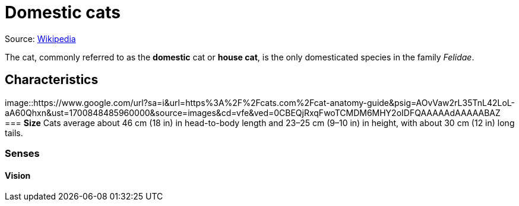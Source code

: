 = Domestic cats

Source: https://en.wikipedia.org/wiki/Cat[Wikipedia]

The cat, commonly referred to as the *domestic* cat or *house cat*, is the only domesticated species in the family _Felidae_.

== Characteristics
image::https://www.google.com/url?sa=i&url=https%3A%2F%2Fcats.com%2Fcat-anatomy-guide&psig=AOvVaw2rL35TnL42LoL-aA60Qhxn&ust=1700848485960000&source=images&cd=vfe&ved=0CBEQjRxqFwoTCMDM6MHY2oIDFQAAAAAdAAAAABAZ
=== *Size*
Cats average about 46 cm (18 in) in head-to-body length and 23–25 cm (9–10 in) in height, with about 30 cm (12 in) long tails.

=== *Senses*
==== Vision 